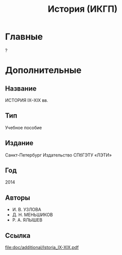 #+TITLE: История (ИКГП)

* Главные
?

* Дополнительные
** Название
ИСТОРИЯ IX–XIX вв.
** Тип
Учебное пособие 
** Издание
Санкт-Петербург Издательство СПбГЭТУ «ЛЭТИ»
** Год
2014 
** Авторы
- И. В. УЗЛОВА
- Д. Н. МЕНЬШИКОВ
- Р. А. ЯЛЫШЕВ
** Ссылка 
[[file:doc/additional/Istoria_IX-XIX.pdf]]
